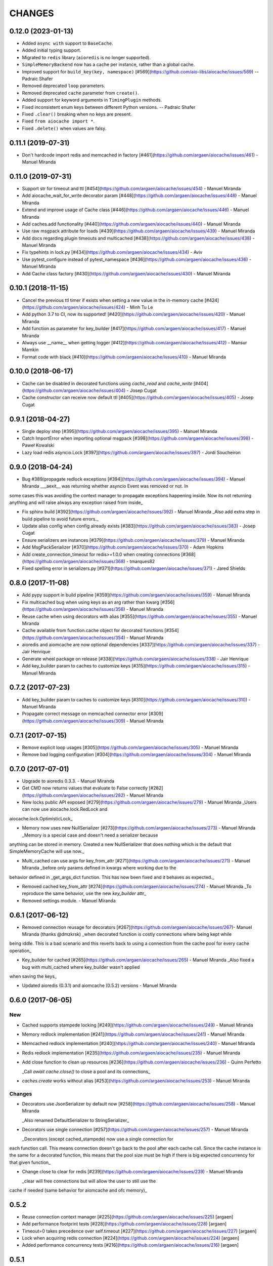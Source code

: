 =======
CHANGES
=======

.. towncrier release notes start

0.12.0 (2023-01-13)
===================

* Added ``async with`` support to ``BaseCache``.
* Added initial typing support.
* Migrated to ``redis`` library (``aioredis`` is no longer supported).
* ``SimpleMemoryBackend`` now has a cache per instance, rather than a global cache.
* Improved support for ``build_key(key, namespace)`` [#569](https://github.com/aio-libs/aiocache/issues/569) -- Padraic Shafer
* Removed deprecated ``loop`` parameters.
* Removed deprecated ``cache`` parameter from ``create()``.
* Added support for keyword arguments in ``TimingPlugin`` methods.
* Fixed inconsistent enum keys between different Python versions. -- Padraic Shafer
* Fixed ``.clear()`` breaking when no keys are present.
* Fixed ``from aiocache import *``.
* Fixed ``.delete()`` when values are falsy.

0.11.1 (2019-07-31)
===================

* Don't hardcode import redis and memcached in factory [#461](https://github.com/argaen/aiocache/issues/461) - Manuel Miranda


0.11.0 (2019-07-31)
===================

* Support str for timeout and ttl [#454](https://github.com/argaen/aiocache/issues/454) - Manuel Miranda

* Add aiocache_wait_for_write decorator param [#448](https://github.com/argaen/aiocache/issues/448) - Manuel Miranda

* Extend and improve usage of Cache class [#446](https://github.com/argaen/aiocache/issues/446) - Manuel Miranda

* Add caches.add functionality [#440](https://github.com/argaen/aiocache/issues/440) - Manuel Miranda

* Use raw msgpack attribute for loads [#439](https://github.com/argaen/aiocache/issues/439) - Manuel Miranda

* Add docs regarding plugin timeouts and multicached [#438](https://github.com/argaen/aiocache/issues/438) - Manuel Miranda

* Fix typehints in lock.py [#434](https://github.com/argaen/aiocache/issues/434) - Aviv

* Use pytest_configure instead of pytest_namespace [#436](https://github.com/argaen/aiocache/issues/436) - Manuel Miranda

* Add Cache class factory [#430](https://github.com/argaen/aiocache/issues/430) - Manuel Miranda


0.10.1 (2018-11-15)
===================

* Cancel the previous ttl timer if exists when setting a new value in the in-memory cache [#424](https://github.com/argaen/aiocache/issues/424) - Minh Tu Le

* Add python 3.7 to CI, now its supported! [#420](https://github.com/argaen/aiocache/issues/420) - Manuel Miranda

* Add function as parameter for key_builder [#417](https://github.com/argaen/aiocache/issues/417) - Manuel Miranda

* Always use __name__ when getting logger [#412](https://github.com/argaen/aiocache/issues/412) - Mansur Mamkin

* Format code with black [#410](https://github.com/argaen/aiocache/issues/410) - Manuel Miranda


0.10.0 (2018-06-17)
===================

* Cache can be disabled in decorated functions using `cache_read` and `cache_write` [#404](https://github.com/argaen/aiocache/issues/404) - Josep Cugat

* Cache constructor can receive now default ttl [#405](https://github.com/argaen/aiocache/issues/405) - Josep Cugat


0.9.1 (2018-04-27)
==================

* Single deploy step [#395](https://github.com/argaen/aiocache/issues/395) - Manuel Miranda

* Catch ImportError when importing optional msgpack [#398](https://github.com/argaen/aiocache/issues/398) - Paweł Kowalski

* Lazy load redis asyncio.Lock [#397](https://github.com/argaen/aiocache/issues/397) - Jordi Soucheiron


0.9.0 (2018-04-24)
==================

* Bug #389/propagate redlock exceptions [#394](https://github.com/argaen/aiocache/issues/394) - Manuel Miranda
  ___aexit__ was returning whether asyncio Event was removed or not. In
some cases this was avoiding the context manager to propagate
exceptions happening inside. Now its not returning anything and will
raise always any exception raised from inside_

* Fix sphinx build [#392](https://github.com/argaen/aiocache/issues/392) - Manuel Miranda
  _Also add extra step in build pipeline to avoid future errors._

* Update alias config when config already exists [#383](https://github.com/argaen/aiocache/issues/383) - Josep Cugat

* Ensure serializers are instances [#379](https://github.com/argaen/aiocache/issues/379) - Manuel Miranda

* Add MsgPackSerializer [#370](https://github.com/argaen/aiocache/issues/370) - Adam Hopkins

* Add create_connection_timeout for redis>=1.0.0 when creating connections [#368](https://github.com/argaen/aiocache/issues/368) - tmarques82

* Fixed spelling error in serializers.py [#371](https://github.com/argaen/aiocache/issues/371) - Jared Shields


0.8.0 (2017-11-08)
==================

* Add pypy support in build pipeline [#359](https://github.com/argaen/aiocache/issues/359) - Manuel Miranda

* Fix multicached bug when using keys as an arg rather than kwarg [#356](https://github.com/argaen/aiocache/issues/356) - Manuel Miranda

* Reuse cache when using decorators with alias [#355](https://github.com/argaen/aiocache/issues/355) - Manuel Miranda

* Cache available from function.cache object for decorated functions [#354](https://github.com/argaen/aiocache/issues/354) - Manuel Miranda

* aioredis and aiomcache are now optional dependencies [#337](https://github.com/argaen/aiocache/issues/337) - Jair Henrique

* Generate wheel package on release [#338](https://github.com/argaen/aiocache/issues/338) - Jair Henrique

* Add key_builder param to caches to customize keys [#315](https://github.com/argaen/aiocache/issues/315) - Manuel Miranda


0.7.2 (2017-07-23)
==================

* Add key_builder param to caches to customize keys [#310](https://github.com/argaen/aiocache/issues/310) - Manuel Miranda

* Propagate correct message on memcached connector error [#309](https://github.com/argaen/aiocache/issues/309) - Manuel Miranda


0.7.1 (2017-07-15)
==================

* Remove explicit loop usages [#305](https://github.com/argaen/aiocache/issues/305) - Manuel Miranda

* Remove bad logging configuration [#304](https://github.com/argaen/aiocache/issues/304) - Manuel Miranda


0.7.0 (2017-07-01)
==================

* Upgrade to aioredis 0.3.3. - Manuel Miranda

* Get CMD now returns values that evaluate to False correctly [#282](https://github.com/argaen/aiocache/issues/282) - Manuel Miranda

* New locks public API exposed [#279](https://github.com/argaen/aiocache/issues/279) - Manuel Miranda
  _Users can now use aiocache.lock.RedLock and
aiocache.lock.OptimisticLock_

* Memory now uses new NullSerializer [#273](https://github.com/argaen/aiocache/issues/273) - Manuel Miranda
  _Memory is a special case and doesn't need a serializer  because
anything can be stored in memory. Created a new  NullSerializer that
does nothing which is the default  that SimpleMemoryCache will use
now._

* Multi_cached can use args for key_from_attr [#271](https://github.com/argaen/aiocache/issues/271) - Manuel Miranda
  _before only params defined in kwargs where working due to the
behavior defined in _get_args_dict function. This has now been  fixed
and it behaves as expected._

* Removed cached key_from_attr [#274](https://github.com/argaen/aiocache/issues/274) - Manuel Miranda
  _To reproduce the same behavior, use the new `key_builder` attr_

* Removed settings module. - Manuel Miranda


0.6.1 (2017-06-12)
==================

* Removed connection reusage for decorators [#267](https://github.com/argaen/aiocache/issues/267)- Manuel Miranda (thanks @dmzkrsk)
  _when decorated function is costly connections where being kept while
being iddle. This is a bad scenario and this reverts back to using a
connection from the cache pool for every cache operation_

* Key_builder for cached [#265](https://github.com/argaen/aiocache/issues/265) - Manuel Miranda
  _Also fixed a bug with multi_cached where key_builder wasn't  applied
when saving the keys_

* Updated aioredis (0.3.1) and aiomcache (0.5.2) versions - Manuel Miranda


0.6.0 (2017-06-05)
==================

New
+++

* Cached supports stampede locking [#249](https://github.com/argaen/aiocache/issues/249) - Manuel Miranda

* Memory redlock implementation [#241](https://github.com/argaen/aiocache/issues/241) - Manuel Miranda

* Memcached redlock implementation [#240](https://github.com/argaen/aiocache/issues/240) - Manuel Miranda

* Redis redlock implementation [#235](https://github.com/argaen/aiocache/issues/235) - Manuel Miranda

* Add close function to clean up resources [#236](https://github.com/argaen/aiocache/issues/236) - Quinn Perfetto

  _Call `await cache.close()` to close a pool and its connections_

* `caches.create` works without alias [#253](https://github.com/argaen/aiocache/issues/253) - Manuel Miranda


Changes
+++++++

* Decorators use JsonSerializer by default now [#258](https://github.com/argaen/aiocache/issues/258) - Manuel Miranda

  _Also renamed DefaultSerializer to StringSerializer_

* Decorators use single connection [#257](https://github.com/argaen/aiocache/issues/257) - Manuel Miranda

  _Decorators (except cached_stampede) now use a single connection for
each function call. This means connection doesn't go back to the pool
after each cache call. Since the cache instance is the same for a
decorated function, this means that the pool size must be high if
there is big expected concurrency for that given function_

* Change close to clear for redis [#239](https://github.com/argaen/aiocache/issues/239) - Manuel Miranda

  _clear will free connections but will allow the user to still use the
cache if needed (same behavior for  aiomcache and ofc memory)_


0.5.2
=====

* Reuse connection context manager [#225](https://github.com/argaen/aiocache/issues/225) [argaen]
* Add performance footprint tests [#228](https://github.com/argaen/aiocache/issues/228) [argaen]
* Timeout=0 takes precedence over self.timeout [#227](https://github.com/argaen/aiocache/issues/227) [argaen]
* Lock when acquiring redis connection [#224](https://github.com/argaen/aiocache/issues/224) [argaen]
* Added performance concurrency tests [#216](https://github.com/argaen/aiocache/issues/216) [argaen]


0.5.1
=====

* Deprecate settings module [#215](https://github.com/argaen/aiocache/issues/215) [argaen]
* Decorators support introspection [#213](https://github.com/argaen/aiocache/issues/213) [argaen]


0.5.0 (2017-04-29)
==================

* Removed pool reusage for redis. A new one
  is created for each instance [argaen]
* Soft dependencies for redis and memcached [#197](https://github.com/argaen/aiocache/issues/197) [argaen]
* Added incr CMD [#188](https://github.com/argaen/aiocache/issues/188>) [Manuel
  Miranda]
* Create factory accepts cache args [#209](https://github.com/argaen/aiocache/issues/209) [argaen]
* Cached and multi_cached can use alias caches (creates new instance per call) [#205](https://github.com/argaen/aiocache/issues/205) [argaen]
* Method ``create`` to create new instances from alias [#204](https://github.com/argaen/aiocache/issues/204) [argaen]
* Remove unnecessary warning [#200](https://github.com/argaen/aiocache/issues/200) [Petr Timofeev]
* Add asyncio trove classifier [#199](https://github.com/argaen/aiocache/issues/199) [Thanos Lefteris]
* Pass pool_size to the underlayed aiomcache [#189](https://github.com/argaen/aiocache/issues/189) [Aurélien Busi]
* Added marshmallow example [#181](https://github.com/argaen/aiocache/issues/181) [argaen]
* Added example for compression serializer [#179](https://github.com/argaen/aiocache/issues/179) [argaen]
* Added BasePlugin.add_hook helper [#173](https://github.com/argaen/aiocache/issues/173) [argaen]

Breaking
++++++++

* Refactored how settings and defaults work. Now
  aliases are the only way. [#193](https://github.com/argaen/aiocache/issues/193) [argaen]
* Consistency between backends and serializers. With
  SimpleMemoryCache, some data will change on how its stored
  when using DefaultSerializer [#191](https://github.com/argaen/aiocache/issues/191) [argaen]


0.3.3 (2017-04-06)
==================

* Added CHANGELOG and release process [#172](https://github.com/argaen/aiocache/issues/172) [argaen]
* Added pool_min_size pool_max_size to redisbackend [#167](https://github.com/argaen/aiocache/issues/167) [argaen]
* Timeout per function. Propagate it correctly with defaults. [#166](https://github.com/argaen/aiocache/issues/166) [argaen]
* Added noself arg to cached decorator [#137](https://github.com/argaen/aiocache/issues/137) [argaen]
* Cache instance in decorators is built in every call [#135](https://github.com/argaen/aiocache/issues/135) [argaen]


0.3.1 (2017-02-13)
==================

* Changed add redis to use set with not existing flag [#119](https://github.com/argaen/aiocache/issues/119) [argaen]
* Memcached multi_set with ensure_future [#114](https://github.com/argaen/aiocache/issues/114) [argaen]


0.3.0 (2017-01-12)
==================

* Fixed asynctest issues for timeout tests [#109](https://github.com/argaen/aiocache/issues/109) [argaen]
* Created new API class [#108](https://github.com/argaen/aiocache/issues/108)
  [argaen]
* Set multicached keys only when non existing [#98](https://github.com/argaen/aiocache/issues/98) [argaen]
* Added expire command [#97](https://github.com/argaen/aiocache/issues/97) [argaen]
* Ttl tasks are cancelled for memory backend if key is deleted [#92](https://github.com/argaen/aiocache/issues/92) [argaen]
* Ignore caching if AIOCACHE_DISABLED is set to 1 [#90](https://github.com/argaen/aiocache/issues/90) [argaen]
